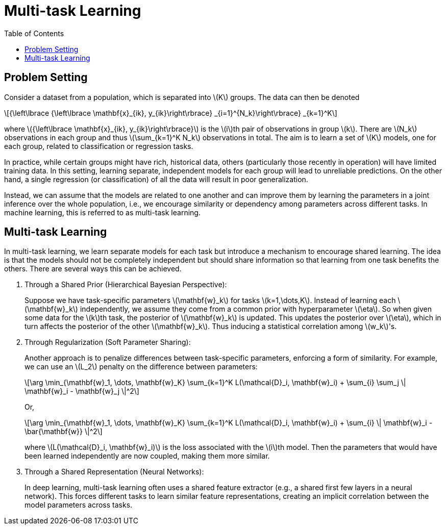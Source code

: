 = Multi-task Learning =
:doctype: book
:stem: latexmath
:eqnums:
:toc:
:figure-caption!:

== Problem Setting ==
Consider a dataset from a population, which is separated into stem:[K] groups. The data can then be denoted

[stem]
++++
{\left\lbrace {\left\lbrace \mathbf{x}_{ik}, y_{ik}\right\rbrace} _{i=1}^{N_k}\right\rbrace} _{k=1}^K
++++

where stem:[{\left\lbrace \mathbf{x}_{ik}, y_{ik}\right\rbrace}] is the stem:[i]th pair of observations in group stem:[k]. There are stem:[N_k] observations in each group and thus stem:[\sum_{k=1}^K N_k] observations in total. The aim is to learn a set of stem:[K] models, one for each group, related to classification or regression tasks.

In practice, while certain groups might have rich, historical data, others (particularly those recently in operation) will have limited training data. In this setting, learning separate, independent models for each group will lead to unreliable predictions. On the other hand, a single regression (or classification) of all the data will result in poor generalization.

Instead, we can assume that the models are related to one another and can improve them by learning the parameters in a joint inference over the whole population, i.e., we encourage similarity or dependency among parameters across different tasks. In machine learning, this is referred to as multi-task learning.

== Multi-task Learning ==
In multi-task learning, we learn separate models for each task but introduce a mechanism to encourage shared learning. The idea is that the models should not be completely independent but should share information so that learning from one task benefits the others. There are several ways this can be achieved.

. Through a Shared Prior (Hierarchical Bayesian Perspective):
+
Suppose we have task-specific parameters stem:[\mathbf{w}_k] for tasks stem:[k=1,\dots,K]. Instead of learning each stem:[\mathbf{w}_k] independently, we assume they come from a common prior with hyperparameter stem:[\eta]. So when given some data for the stem:[k]th task, the posterior of stem:[\mathbf{w}_k] is updated. This updates the posterior over stem:[\eta], which in turn affects the posterior of the other stem:[\mathbf{w}_k]. Thus inducing a statistical correlation among stem:[w_k]'s.

. Through Regularization (Soft Parameter Sharing):
+
Another approach is to penalize differences between task-specific parameters, enforcing a form of similarity. For example, we can use an stem:[L_2] penalty on the difference between parameters:
+
[stem]
++++
\arg \min_{\mathbf{w}_1, \dots, \mathbf{w}_K} \sum_{k=1}^K L(\mathcal{D}_i, \mathbf{w}_i) + \sum_{i} \sum_j \| \mathbf{w}_i - \mathbf{w}_j \|^2
++++
+
Or,
+
[stem]
++++
\arg \min_{\mathbf{w}_1, \dots, \mathbf{w}_K} \sum_{k=1}^K L(\mathcal{D}_i, \mathbf{w}_i) + \sum_{i} \| \mathbf{w}_i - \bar{\mathbf{w}} \|^2
++++
+
where stem:[L(\mathcal{D}_i, \mathbf{w}_i)] is the loss associated with the stem:[i]th model. Then the parameters that would have been learned independently are now coupled, making them more similar.

. Through a Shared Representation (Neural Networks):
+
In deep learning, multi-task learning often uses a shared feature extractor (e.g., a shared first few layers in a neural network). This forces different tasks to learn similar feature representations, creating an implicit correlation between the model parameters across tasks.